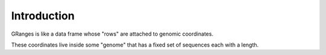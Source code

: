 Introduction
------------

GRanges is like a data frame whose "rows" are attached to genomic coordinates. 

These coordinates live inside some "genome" that has a fixed set of sequences each with a length. 

